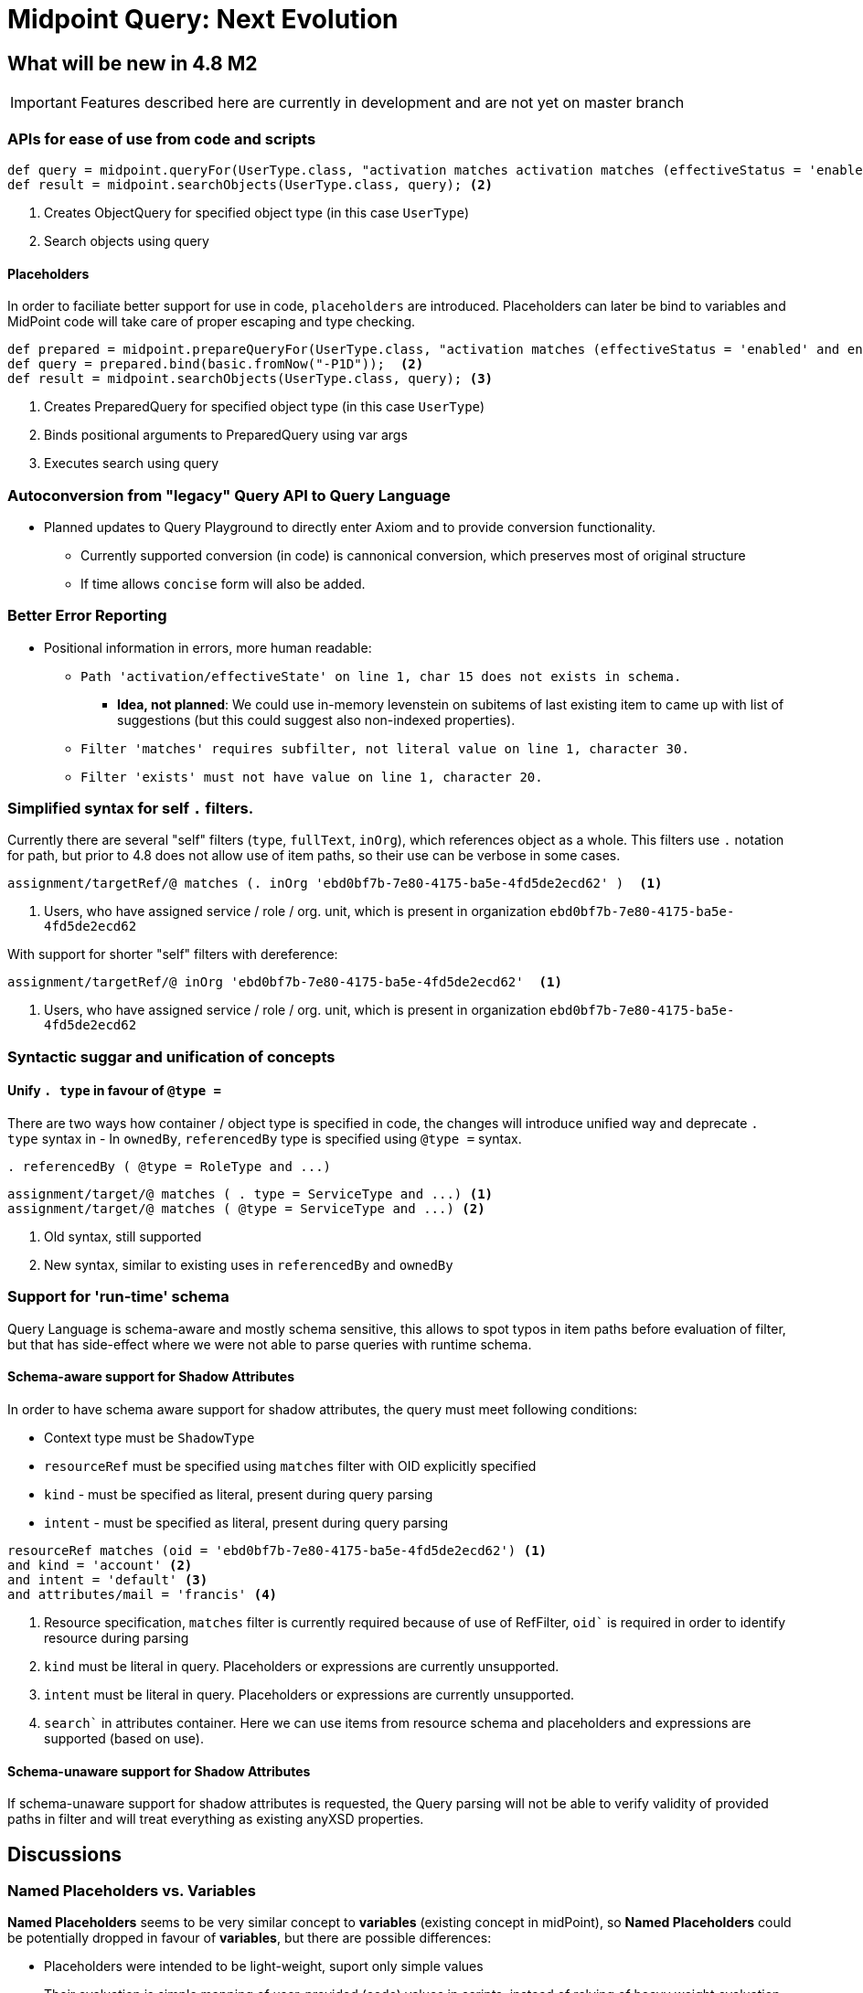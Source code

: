= Midpoint Query: Next Evolution


== What will be new in 4.8 M2

IMPORTANT: Features described here are currently in development and are not yet on master branch

=== APIs for ease of use from code and scripts

[source, groovy]
----
def query = midpoint.queryFor(UserType.class, "activation matches activation matches (effectiveStatus = 'enabled' and enableTimestamp > '2022-05-10')") <1>
def result = midpoint.searchObjects(UserType.class, query); <2>
----
<1> Creates ObjectQuery for specified object type (in this case `UserType`) 
<2> Search objects using query


==== Placeholders

In order to faciliate better support for use in code, `placeholders` are introduced. Placeholders can later be bind to variables and MidPoint code will take care of proper escaping and type checking.

[source, groovy]
----
def prepared = midpoint.prepareQueryFor(UserType.class, "activation matches (effectiveStatus = 'enabled' and enableTimestamp > ?)"); <1>
def query = prepared.bind(basic.fromNow("-P1D"));  <2>
def result = midpoint.searchObjects(UserType.class, query); <3>
----
<1> Creates PreparedQuery for specified object type (in this case `UserType`) 
<2> Binds positional arguments to PreparedQuery using var args 
<3> Executes search using query


=== Autoconversion from "legacy" Query API to Query Language

*  Planned updates to Query Playground to directly enter Axiom and to provide conversion functionality. 
** Currently supported conversion (in code) is cannonical conversion, which preserves most of original structure
** If time allows `concise` form will also be added.




=== Better Error Reporting

* Positional information in errors, more human readable:

** `Path 'activation/effectiveState' on line 1, char 15 does not exists in schema.`
*** *Idea, not planned*: We could use in-memory levenstein on subitems of last existing item to came up with list of suggestions (but this could suggest also non-indexed properties).

** `Filter 'matches' requires subfilter, not literal value on line 1, character 30.`
** `Filter 'exists' must not have value on line 1, character 20.`


=== Simplified syntax for self `.` filters.

Currently there are several "self" filters (`type`, `fullText`, `inOrg`), which references object as a whole. This filters use `.` notation for path, but prior to 4.8 does not allow use of item paths, so their use can be verbose in some cases.

[source, axiom]
----
assignment/targetRef/@ matches (. inOrg 'ebd0bf7b-7e80-4175-ba5e-4fd5de2ecd62' )  <1>
----
<1> Users, who have assigned service / role / org. unit, which is present in organization `ebd0bf7b-7e80-4175-ba5e-4fd5de2ecd62`

With support for shorter "self" filters with dereference: 

[source, axiom]
----
assignment/targetRef/@ inOrg 'ebd0bf7b-7e80-4175-ba5e-4fd5de2ecd62'  <1>
----
<1> Users, who have assigned service / role / org. unit, which is present in organization `ebd0bf7b-7e80-4175-ba5e-4fd5de2ecd62`


=== Syntactic suggar and unification of concepts

==== Unify `. type` in favour of `@type =`

There are two ways how container / object type is specified in code, the changes will introduce unified way and deprecate `. type` syntax in 
 - In `ownedBy`, `referencedBy` type is specified using `@type =` syntax.


[source, axiom]
----
. referencedBy ( @type = RoleType and ...)
----

[source, axiom]
----
assignment/target/@ matches ( . type = ServiceType and ...) <1>
assignment/target/@ matches ( @type = ServiceType and ...) <2>
----
<1> Old syntax, still supported
<2> New syntax, similar to existing uses in `referencedBy` and `ownedBy`


=== Support for 'run-time' schema

Query Language is schema-aware and mostly schema sensitive, this allows to spot typos in item paths before evaluation of filter, but that has side-effect where we were not able to parse queries with runtime schema. 


==== Schema-aware support for Shadow Attributes

In order to have schema aware support for shadow attributes, the  query must meet following conditions: 

* Context type must be `ShadowType`
* `resourceRef` must be specified using `matches` filter with OID explicitly specified
* `kind` - must be specified as literal, present during query parsing
* `intent` - must be specified as literal, present during query parsing


[source, axiom]
----
resourceRef matches (oid = 'ebd0bf7b-7e80-4175-ba5e-4fd5de2ecd62') <1>
and kind = 'account' <2>
and intent = 'default' <3>
and attributes/mail = 'francis' <4>
----
<1> Resource specification, `matches` filter is currently required because of use of RefFilter, `oid`` is required in order to identify resource during parsing
<2>  `kind` must be literal in query. Placeholders or expressions are currently unsupported.
<3> `intent` must be literal in query. Placeholders or expressions are currently unsupported.
<4> `search`` in attributes container. Here we can use items from resource schema and placeholders and expressions are supported (based on use). 

==== Schema-unaware support for Shadow Attributes

If schema-unaware support for shadow attributes is requested, the Query parsing will not be able to verify validity of provided paths in filter and will
treat everything  as existing anyXSD properties.

== Discussions

=== Named Placeholders vs. Variables

*Named Placeholders* seems to be very similar concept to *variables* (existing concept in midPoint), so *Named Placeholders* could be potentially dropped
in favour of *variables*, but there are possible differences:

* Placeholders were intended to be light-weight, suport only simple values
* Their evaluation is simple mapping of user-provided (code) values in scripts, instead of relying of heavy weight evaluation.

== Technicalities (for Developers)

=== Real metamodel behind Queries in midPoint

In reality, the legacy Query API does not reflect real metamodel, which is actually behind use and behavior of filters.

NOTE: This section is WIP. To distinguish between new and old terms lets use `condition` for new terms.




* *Condition* - Basic part of filter in Query.
** *Logical Condition* (`and`, `or`, `not` )
*** Special Logical Conditions (this were not present in Query Language)
**** *All*
**** *None*
**** *Undefined*

** *Value Condition* - Value conditions usually have three parts: item locator, condition type and condition value specification (eg. value used to compare)
*** *Simple Value Condition* ( `=`, `<`, `>`, `!=`, `<=`, `>=`, `in`, `contains`, `startsWith`, `endsWith` )
*** *Structured Value Condition*
**** ExistsFilter, RefFilter, MatchesFilter

* *Item Locator*
** *Self* - `.` symbol, represent context object itself
** *Item Path* - Explicitly specified item path in query. Item Path is relative to context item.
** *Special locators*
*** *Owned By* - Equivalent to `..` item path, but also aware of location (item path) on which context item is present. 
*** *Referenced By* - Context items are midPoint objects, which references current object. 
*** *Dereference* - Context item is object, which is referenced by reference on specified path.

* *Value Specification*
** *Literal Value* - Normal value,embeded in query text, such as `"Administrator"` or `"2012-09-12"`. 
** *Placeholder* - Placeholder, which needs to be bound to literal value supplied by user code. Placeholders are schema-aware and thus can perform some sanity checks, before query is evaluated.
*** *Unnamed (Positional) Placeholder* -  `?` Symbol. Positional placeholder, which does not have name assigned.
*** *Named Placeholder* - identifier prefixed with `:` symbol. Placeholder is named. (Discussion: this seems similar to )
** *Item Path* - Item path relative to context item
** *Expression* - Heavy-weight expressions supported in midPoint, currently we explicitly support 3 expression types.
*** *Constant* - Constant
*** *Variable* - Variable expression, identified with path starting with `$` 
*** *Script* - Script expression, this could be groovy (by default)

.Filter By Item Locators
* *Self* - `inOid`, `ownerOid`, `type`, `fullText`

